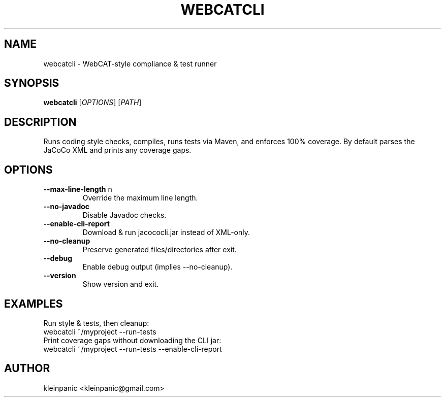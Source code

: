 .\" Manpage for webcatcli
.TH WEBCATCLI 1 "July 2025" "WebcatCLI 1.1.2"
.SH NAME
webcatcli \- WebCAT-style compliance & test runner
.SH SYNOPSIS
.B webcatcli
[\fIOPTIONS\fR] [\fIPATH\fR]
.SH DESCRIPTION
Runs coding style checks, compiles, runs tests via Maven, and enforces 100% coverage.
By default parses the JaCoCo XML and prints any coverage gaps.
.SH OPTIONS
.TP
.BR \-\-max-line-length " n"
Override the maximum line length.
.TP
.BR \-\-no-javadoc
Disable Javadoc checks.
.TP
.BR \-\-enable-cli-report
Download & run jacococli.jar instead of XML-only.
.TP
.BR \-\-no-cleanup
Preserve generated files/directories after exit.
.TP
.BR \-\-debug
Enable debug output (implies \-\-no-cleanup).
.TP
.BR \-\-version
Show version and exit.
.SH EXAMPLES
Run style & tests, then cleanup:
.nf
  webcatcli ~/myproject --run-tests
.fi
Print coverage gaps without downloading the CLI jar:
.nf
  webcatcli ~/myproject --run-tests --enable-cli-report
.fi
.SH AUTHOR
kleinpanic <kleinpanic@gmail.com>

